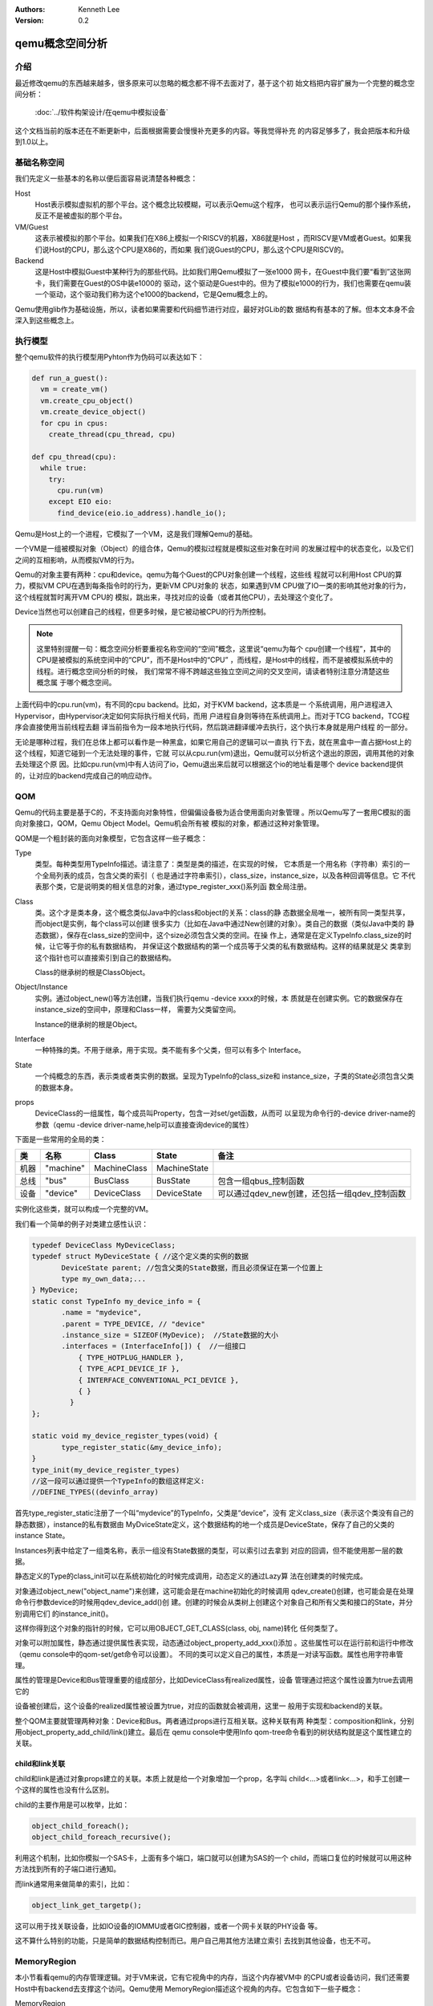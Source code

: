 .. Kenneth Lee 版权所有 2020

:Authors: Kenneth Lee
:Version: 0.2

qemu概念空间分析
****************

介绍
=====

最近修改qemu的东西越来越多，很多原来可以忽略的概念都不得不去面对了，基于这个初
始文档把内容扩展为一个完整的概念空间分析：

        :doc:`../软件构架设计/在qemu中模拟设备`

这个文档当前的版本还在不断更新中，后面根据需要会慢慢补充更多的内容。等我觉得补充
的内容足够多了，我会把版本和升级到1.0以上。

基础名称空间
============
我们先定义一些基本的名称以便后面容易说清楚各种概念：

Host
        Host表示模拟虚拟机的那个平台。这个概念比较模糊，可以表示Qemu这个程序，
        也可以表示运行Qemu的那个操作系统，反正不是被虚拟的那个平台。

VM/Guest
        这表示被模拟的那个平台。如果我们在X86上模拟一个RISCV的机器，X86就是Host
        ，而RISCV是VM或者Guest。如果我们说Host的CPU，那么这个CPU是X86的，而如果
        我们说Guest的CPU，那么这个CPU是RISCV的。

Backend
        这是Host中模拟Guest中某种行为的那些代码。比如我们用Qemu模拟了一张e1000
        网卡，在Guest中我们要“看到”这张网卡，我们需要在Guest的OS中装e1000的
        驱动，这个驱动是Guest中的。但为了模拟e1000的行为，我们也需要在qemu装
        一个驱动，这个驱动我们称为这个e1000的backend，它是Qemu概念上的。

Qemu使用glib作为基础设施，所以，读者如果需要和代码细节进行对应，最好对GLib的数
据结构有基本的了解。但本文本身不会深入到这些概念上。

执行模型
========

整个qemu软件的执行模型用Pyhton作为伪码可以表达如下：

.. code-block:: python
  
   def run_a_guest():
     vm = create_vm()
     vm.create_cpu_object()
     vm.create_device_object()
     for cpu in cpus:
       create_thread(cpu_thread, cpu)

   def cpu_thread(cpu):
     while true:
       try:
         cpu.run(vm)
       except EIO eio:
         find_device(eio.io_address).handle_io();

Qemu是Host上的一个进程，它模拟了一个VM，这是我们理解Qemu的基础。

一个VM是一组被模拟对象（Object）的组合体，Qemu的模拟过程就是模拟这些对象在时间
的发展过程中的状态变化，以及它们之间的互相影响，从而模拟VM的行为。

Qemu的对象主要有两种：cpu和device。qemu为每个Guest的CPU对象创建一个线程，这些线
程就可以利用Host CPU的算力，模拟VM CPU在遇到每条指令时的行为，更新VM CPU对象的
状态，如果遇到VM CPU做了IO一类的影响其他对象的行为，这个线程就暂时离开VM CPU的
模拟，跳出来，寻找对应的设备（或者其他CPU），去处理这个变化了。

Device当然也可以创建自己的线程，但更多时候，是它被动被CPU的行为所控制。

.. note::

   这里特别提醒一句：概念空间分析要重视名称空间的“空间”概念，这里说“qemu为每个
   cpu创建一个线程”，其中的CPU是被模拟的系统空间中的“CPU”，而不是Host中的“CPU”
   ，而线程，是Host中的线程，而不是被模拟系统中的线程。进行概念空间分析的时候，
   我们常常不得不跨越这些独立空间之间的交叉空间，请读者特别注意分清楚这些概念属
   于哪个概念空间。

上面代码中的cpu.run(vm)，有不同的cpu backend。比如，对于KVM backend，这本质是一
个系统调用，用户进程进入Hypervisor，由Hypervisor决定如何实际执行相关代码，而用
户进程自身则等待在系统调用上。而对于TCG backend，TCG程序会直接使用当前线程去翻
译当前指令为一段本地执行代码，然后跳进翻译缓冲去执行，这个执行本身就是用户线程
的一部分。

无论是哪种过程，我们在总体上都可以看作是一种黑盒，如果它用自己的逻辑可以一直执
行下去，就在黑盒中一直占据Host上的这个线程，知道它碰到一个无法处理的事件，它就
可以从cpu.run(vm)退出，Qemu就可以分析这个退出的原因，调用其他的对象去处理这个原
因。比如cpu.run(vm)中有人访问了io，Qemu退出来后就可以根据这个io的地址看是哪个
device backend提供的，让对应的backend完成自己的响应动作。


QOM
====

Qemu的代码主要是基于C的，不支持面向对象特性，但偏偏设备极为适合使用面向对象管理
。所以Qemu写了一套用C模拟的面向对象接口，QOM，Qemu Object Model。Qemu机会所有被
模拟的对象，都通过这种对象管理。

QOM是一个粗封装的面向对象模型，它包含这样一些子概念：

Type
        类型。每种类型用TypeInfo描述。请注意了：类型是类的描述，在实现的时候，
        它本质是一个用名称（字符串）索引的一个全局列表的成员，包含父类的索引（
        也是通过字符串索引），class_size，instance_size，以及各种回调等信息。它
        不代表那个类，它是说明类的相关信息的对象，通过type_register_xxx()系列函
        数全局注册。

Class
        类。这个才是类本身，这个概念类似Java中的class和object的关系：class的静
        态数据全局唯一，被所有同一类型共享，而object是实例，每个class可以创建
        很多实力（比如在Java中通过New创建的对象）。类自己的数据（类似Java中类的
        静态数据），保存在class_size的空间中，这个size必须包含父类的空间。在操
        作上，通常是在定义TypeInfo.class_size的时候，让它等于你的私有数据结构，
        并保证这个数据结构的第一个成员等于父类的私有数据结构。这样的结果就是父
        类拿到这个指针也可以直接索引到自己的数据结构。

        Class的继承树的根是ClassObject。
        
Object/Instance
        实例。通过object_new()等方法创建，当我们执行qemu -device xxxx的时候，本
        质就是在创建实例。它的数据保存在instance_size的空间中，原理和Class一样，
        需要为父类留空间。

        Instance的继承树的根是Object。

Interface
        一种特殊的类。不用于继承，用于实现。类不能有多个父类，但可以有多个
        Interface。

State
        一个纯概念的东西，表示类或者类实例的数据。呈现为TypeInfo的class_size和
        instance_size，子类的State必须包含父类的数据本身。

props
        DeviceClass的一组属性，每个成员叫Property，包含一对set/get函数，从而可
        以呈现为命令行的-device driver-name的参数（qemu -device
        driver-name,help可以直接查询device的属性）

下面是一些常用的全局的类：

.. list-table::
   :header-rows: 1

   * - 类
     - 名称
     - Class
     - State
     - 备注
   * - 机器
     - "machine"
     - MachineClass
     - MachineState
     - 
   * - 总线
     - "bus"
     - BusClass
     - BusState
     - 包含一组qbus_控制函数
   * - 设备
     - "device"
     - DeviceClass
     - DeviceState
     - 可以通过qdev_new创建，还包括一组qdev_控制函数

实例化这些类，就可以构成一个完整的VM。

我们看一个简单的例子对类建立感性认识：

.. code-block:: C

   typedef DeviceClass MyDeviceClass;
   typedef struct MyDeviceState { //这个定义类的实例的数据
          DeviceState parent; //包含父类的State数据，而且必须保证在第一个位置上
          type my_own_data;...
   } MyDevice;
   static const TypeInfo my_device_info = {
          .name = "mydevice",
          .parent = TYPE_DEVICE, // "device"
          .instance_size = SIZEOF(MyDevice);  //State数据的大小
          .interfaces = (InterfaceInfo[]) {  //一组接口
              { TYPE_HOTPLUG_HANDLER },
              { TYPE_ACPI_DEVICE_IF },
              { INTERFACE_CONVENTIONAL_PCI_DEVICE },
              { }
            }
   };

   static void my_device_register_types(void) {
          type_register_static(&my_device_info);
   }
   type_init(my_device_register_types)
   //这一段可以通过提供一个TypeInfo的数组这样定义:
   //DEFINE_TYPES((devinfo_array)

首先type_register_static注册了一个叫“mydevice”的TypeInfo，父类是“device”，没有
定义class_size（表示这个类没有自己的静态数据），instance的私有数据由
MyDviceState定义，这个数据结构的地一个成员是DeviceState，保存了自己的父类的
instance State。

Instances列表中给定了一组类名称，表示一组没有State数据的类型，可以索引过去拿到
对应的回调，但不能使用那一层的数据。

静态定义的Type的class_init可以在系统初始化的时候完成调用，动态定义的通过Lazy算
法在创建类的时候完成。

对象通过object_new("object_name")来创建，这可能会是在machine初始化的时候调用
qdev_create()创建，也可能会是在处理命令行参数device的时候用qdev_device_add()创
建。创建的时候会从类树上创建这个对象自己和所有父类和接口的State，并分别调用它们
的instance_init()。

这样你得到这个对象的指针的时候，它可以用OBJECT_GET_CLASS(class, obj, name)转化
任何类型了。

对象可以附加属性，静态通过提供属性表实现，动态通过object_property_add_xxx()添加
。这些属性可以在运行前和运行中修改（qemu console中的qom-set/get命令可以设置）。
不同的类可以定义自己的属性，本质是一对读写函数。属性也用字符串管理。

属性的管理是Device和Bus管理重要的组成部分，比如DeviceClass有realized属性，设备
管理通过把这个属性设置为true去调用它的

设备被创建后，这个设备的realized属性被设置为true，对应的函数就会被调用，这里一
般用于实现和backend的关联。

整个QOM主要就管理两种对象：Device和Bus。两者通过props进行互相关联。这种关联有两
种类型：composition和link，分别用object_property_add_child/link()建立。最后在
qemu console中使用Info qom-tree命令看到的树状结构就是这个属性建立的关联。

child和link关联
----------------
child和link是通过对象props建立的关联。本质上就是给一个对象增加一个prop，名字叫
child<...>或者link<...>，和手工创建一个这样的属性也没有什么区别。

child的主要作用是可以枚举，比如：

.. code-block:: C

   object_child_foreach();
   object_child_foreach_recursive();

利用这个机制，比如你模拟一个SAS卡，上面有多个端口，端口就可以创建为SAS的一个
child，而端口复位的时候就可以用这种方法找到所有的子端口进行通知。

而link通常用来做简单的索引，比如：

.. code-block:: C

   object_link_get_targetp();

这可以用于找关联设备，比如IO设备的IOMMU或者GIC控制器，或者一个网卡关联的PHY设备
等。

这不算什么特别的功能，只是简单的数据结构控制而已。用户自己用其他方法建立索引
去找到其他设备，也无不可。

MemoryRegion
=============

本小节看看qemu的内存管理逻辑。对于VM来说，它有它视角中的内存，当这个内存被VM中
的CPU或者设备访问，我们还需要Host中有backend去支撑这个访问。Qemu使用
MemoryRegion描述这个视角的内存。它包含如下一些子概念：

MemoryRegion
        这表示一个面向VM的内存区，以下简称MR。请注意了，MR的VM的内存区的描述，
        而不是那片内存本身。MR的要素是base_address, size这些信息，而不是void
        \*ptr这样的内存本身。整个系统的所有内存就是一个MR，整个系统的所有IO空间
        （不是说mmio，是说x86的LPC的IO）也是一个MR。MR内部包含多个不同设备的
        mmio也是一个MR。所以MR是个层叠的概念。

        全系统的内存MR可以通过get_system_memory()拿到，IO MR可以通过
        get_system_io()拿到。

MemoryRegionSection
        MR中的一个分段，简称MRS。

FlatView
        这表示看到的地址空间，本文简称FV。这个概念比较绕。我们这样说：AS是立体
        的，里面的MR是相互独立的，他们可以交叠，转义，动态开关等。但当你去访问
        的时候，某个时刻，某个物理地址总是对应着某个MR中的地址，FlatView用来表
        示层叠的结果。另外它也提供多个访问源互斥的锁。

AddressSpace
        这表示一个地址空间，以下简称AS。一个地址空间可以包含多个不同属性的MR，
        AS是MR的地址表述，基于MR的信息把空间分段成多个MRS，然后组成FV。

        综合来说，MR是提供者角度的内存，AS是使用者角度的内存。MRS和FV是两者的
        关联。

根据这个定义，MR是层叠的概念，上一层是本层的container，全系统的根container就是
system_memory和system_io。这个空间的大小就是Guest的虚拟空间的大小。其他世界的内
存，无论是ram还是mmio空间，都是这个空间的一个子空间。

我们通过例子看看从MR的创建方法。

RISCV的系统RAM是这样创建的：

.. code-block: C

   memory_region_init_ram(main_mem, NULL, "riscv_virt_board.ram",
                           machine->ram_size, &error_fatal);
   memory_region_add_subregion(system_memory, memmap[VIRT_DRAM].base,
        main_mem);
   
MMIO空间的MR一般由设备创建，通常长这样：

.. code-block: C

   memory_region_init_io(&ar->pm1.evt.io, memory_region_owner(parent),
                         &acpi_pm_evt_ops, ar, "acpi-evt", 4);
   memory_region_add_subregion(parent, 0, &ar->pm1.evt.io);

再看看使用者的角度。使用者手中拿到的是物理地址和CPU的AS，需要做的是用AS翻译
物理地址到MR。

Guest的CPU指令执行的时候一般不会直接去访问这些内存，而是先通过缺页填TLB。有了
这样一个过程，CPU模拟程序可以直接判断对应地址的类型，如果是RAM类型的，直接访问
过去就可以了，如果是IO类型的，就走调用这个MR的回调函数的路线。

CPU的TLB流程通过每种CPU的fill_tlb回调填TLB，每种CPU在实现这个回调的时候用
address_space_translate()就可以完成这个翻译，如果是RAM，直接引用MR里的ram_block
就可以支持自己的backend工作。

Device Backend的访问则走这个路径：

.. code-block: C

   dma_memory_rw(&address_space_memory, pa, buf, size, directory)

这仍从AS开始，从AS得到FV，然后定位MRS，最终找到MR，之后作为RAM处理还是IO处理，
就又MR的属性决定了。这个代码是这样的：

.. code-block: C

   static MemTxResult flatview_write(FlatView *fv, hwaddr addr, MemTxAttrs attrs,
                                  const void *buf, hwaddr len)
   {
       ...
       mr = flatview_translate(fv, addr, &addr1, &l, true, attrs);
       result = flatview_write_continue(fv, addr, attrs, buf, len,
                                     addr1, l, mr);
       ...
   }

MR有很多类型，RAM，ROM，IO等，这个不在这里细究，我们只深入分析一下IOMMU类型。

IOMMU的作用是把设备发出的地址进行一次映射，再作为物理地址去访问。如果你仅仅是要
给你自己的设备创建翻译，自己实现一套协议就可以了，最终访问物理地址的时候还是可
以用上面的方法访问就行。

但如果要实现通用的IOMMU驱动，则可以用IOMMU MR，比如下面这个是ARM SMMU实现：

.. code-block: C

   memory_region_init_iommu(&sdev->iommu, sizeof(sdev->iommu),
                            TYPE_SMMUV3_IOMMU_MEMORY_REGION,
                            OBJECT(s), name, 1ULL << SMMU_MAX_VA_BITS);
   address_space_init(&sdev->as, MEMORY_REGION(&sdev->iommu), name);

其中这里的s->mrtypename是要实现的IOMMU对象的名字。这个对象的实现是这样的：

.. code-block: C

   static void smmuv3_iommu_memory_region_class_init(ObjectClass *klass,
                                                  void *data)
   {
       ...
       imrc->translate = smmuv3_translate;
       imrc->notify_flag_changed = smmuv3_notify_flag_changed;
   }

   static const TypeInfo smmuv3_iommu_memory_region_info = {
      .parent = TYPE_IOMMU_MEMORY_REGION,
      .name = TYPE_SMMUV3_IOMMU_MEMORY_REGION,
      .class_init = smmuv3_iommu_memory_region_class_init,
   };

简单说，你需要为这个MR创建一个TYPE_IOMMU_MEMORY_REGION类型的对象，然后为它创建
translate和notifiy_flag_changed回调，决定地址作什么转换，剩下的地址翻译就可以留
给AS-MR的翻译体系了。

中断
=====
可能是历史原因，Qemu中的中断都认为是对CPU的一个gpio行为，每个中断源都可以实现为
一个设备上的gpio pin，比如这样：

.. code-block: C

   static void sifive_plic_irq_request(void *opaque, int irq, int level) {
        dev = opaque;
        ...
        cpu_interrupt(); //给对应的CPU发中断，是哪个CPU看你的设计了
        ...
   }
   qdev_init_gpio_in(dev, sifive_plic_irq_request, plic->num_sources);

这里的初始化，第一个参数是中断所属设备（用于回调的时候可以找到上下文而已），第
二个参数是回调，第三个参数是中断的数量。而在回调中，cpu_interrupt()里面具体怎么
做，就看cpu的backend怎么做的了，通过硬件调度进去也行，在TCG中找一个检查点也行。

这个函数也可以直接封装成sysbus_init_irq()，这可以少些参数（比如n=1）。

除了有qdev_init_gpio_in，还有qdev_init_gpio_out。这里的in，out，就是指gpio的输
入输出信号，在用于中断的时候，什么时候是in，什么时候是out，好像也没有什么影响，
因为作为中断使用，根本就不管是in还是out的。

有了这个设施以后，发起中断的时候对对应的irq做一个qemu_set_irq，中断就种到系统中
了。如果你模拟的系统有中断控制器，实现你的回调，然后让你的设备关联它，想办法通过
比如prop等手段把请求转过去，让中断控制器发qemu_set_irq()就可以了。


其他小设施
===========

Monitor
--------
Qemu的Monitor是Qemu的控制界面，它可以占据当前的控制台，也可以通过其他tty控制台
进行访问。Qemu的Monitor当前在概念空间上有两种：

QMP
        Qemu Message Protocol，这是通过json消息对运行中的Qemu进行控制。
        通过Qemu参数-qmp启动。启动后可以用telnet一类的中断登录上去控制。

HMP
        Human Message Protocol，这直接就是命令行接口了，这在Qemu启动后通过热键
        进入（默认是ctl-a c）。

QMP是Qemu的核心逻辑，HMP最终都是解释为QMP的实现完成相应的功能的。比如
hmp_info_version查qemu的版本，实际调用的是qmp_query_version()。

Error
------
Qemu使用一种层次化的报错机制，也就是说，由调用者决定这个错误的严重程度。比如这
样一个调用关系：

.. code-block:: C

   a(err) {
     b(err) {
        c(err);
     }
   }

当a调用b的时候，不是b决定这个错误有多严重，而是a决定这个错误有多严重。c用b的err
参数报错，而b用a提供参数报错。如果b调用c的时候，觉得我不在乎这个调用会错（这很
常见，比如我查找一个字符串，找不到就找不到了，无所谓），就可以传一个NULL进去，
这样c继续基于这个NULL报错，这个错误就会被忽略。

Qemu当前提供了两种错误控制类型：

error_abort
        需要abort()的错误。

error_fatal
        需要exit()的错误。

报错的一层用这些函数报告错误：::

        error_setg(error, ...);         // 设置错误
        error_append_hint(error, ...);  // 补充错误提示
        error_propagate(error, ...);    // 向上一级传递

调用一方把error_abort或者error_fatal传进去，出来的时候根据这个参数检查实际的错误
是什么。

